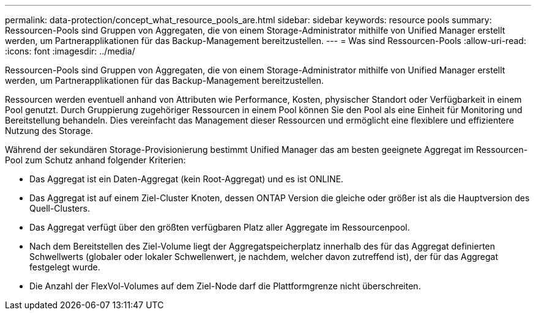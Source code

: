 ---
permalink: data-protection/concept_what_resource_pools_are.html 
sidebar: sidebar 
keywords: resource pools 
summary: Ressourcen-Pools sind Gruppen von Aggregaten, die von einem Storage-Administrator mithilfe von Unified Manager erstellt werden, um Partnerapplikationen für das Backup-Management bereitzustellen. 
---
= Was sind Ressourcen-Pools
:allow-uri-read: 
:icons: font
:imagesdir: ../media/


[role="lead"]
Ressourcen-Pools sind Gruppen von Aggregaten, die von einem Storage-Administrator mithilfe von Unified Manager erstellt werden, um Partnerapplikationen für das Backup-Management bereitzustellen.

Ressourcen werden eventuell anhand von Attributen wie Performance, Kosten, physischer Standort oder Verfügbarkeit in einem Pool genutzt. Durch Gruppierung zugehöriger Ressourcen in einem Pool können Sie den Pool als eine Einheit für Monitoring und Bereitstellung behandeln. Dies vereinfacht das Management dieser Ressourcen und ermöglicht eine flexiblere und effizientere Nutzung des Storage.

Während der sekundären Storage-Provisionierung bestimmt Unified Manager das am besten geeignete Aggregat im Ressourcen-Pool zum Schutz anhand folgender Kriterien:

* Das Aggregat ist ein Daten-Aggregat (kein Root-Aggregat) und es ist ONLINE.
* Das Aggregat ist auf einem Ziel-Cluster Knoten, dessen ONTAP Version die gleiche oder größer ist als die Hauptversion des Quell-Clusters.
* Das Aggregat verfügt über den größten verfügbaren Platz aller Aggregate im Ressourcenpool.
* Nach dem Bereitstellen des Ziel-Volume liegt der Aggregatspeicherplatz innerhalb des für das Aggregat definierten Schwellwerts (globaler oder lokaler Schwellenwert, je nachdem, welcher davon zutreffend ist), der für das Aggregat festgelegt wurde.
* Die Anzahl der FlexVol-Volumes auf dem Ziel-Node darf die Plattformgrenze nicht überschreiten.

